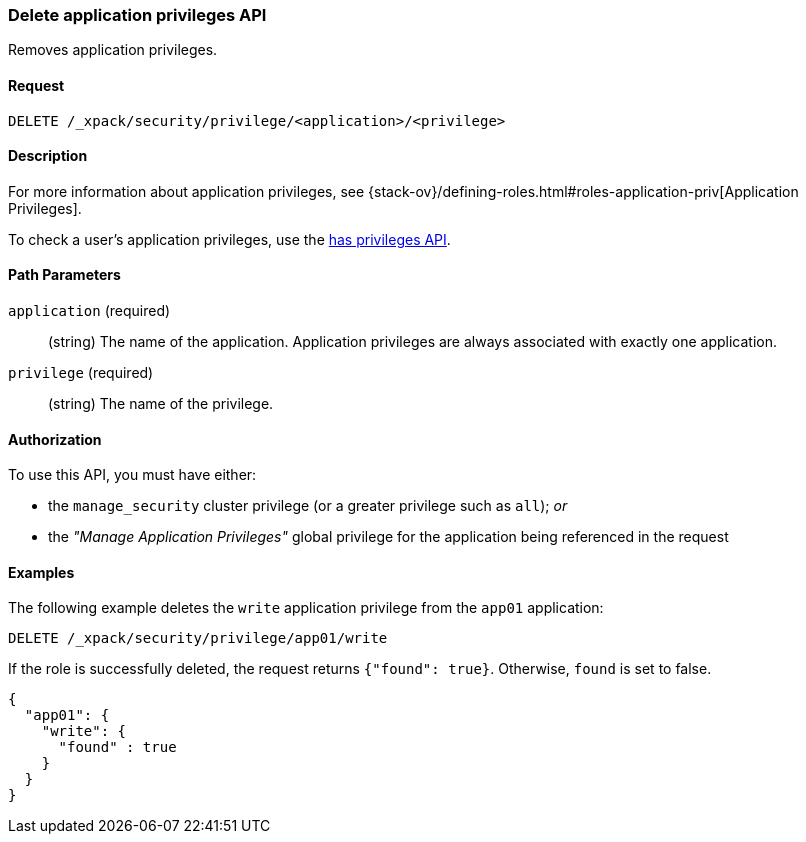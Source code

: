 [role="xpack"]
[[security-api-delete-privilege]]
=== Delete application privileges API

Removes application privileges. 

==== Request

`DELETE /_xpack/security/privilege/<application>/<privilege>` 

==== Description

For more information about application privileges, see 
{stack-ov}/defining-roles.html#roles-application-priv[Application Privileges].

To check a user's application privileges, use the
<<security-api-has-privileges,has privileges API>>.


==== Path Parameters

`application` (required)::
  (string) The name of the application. Application privileges are always
  associated with exactly one application.

`privilege` (required)::
  (string) The name of the privilege.


// ==== Request Body

==== Authorization

To use this API, you must have either:

- the `manage_security` cluster privilege (or a greater privilege such as `all`); _or_
- the _"Manage Application Privileges"_ global privilege for the application being referenced
  in the request

==== Examples

The following example deletes the `write` application privilege from the 
`app01` application:

[source,js]
--------------------------------------------------
DELETE /_xpack/security/privilege/app01/write
--------------------------------------------------
// CONSOLE
// TEST[skip:todo] 

If the role is successfully deleted, the request returns `{"found": true}`.
Otherwise, `found` is set to false.

[source,js]
--------------------------------------------------
{
  "app01": {
    "write": {
      "found" : true
    }
  }
}
--------------------------------------------------
// TESTRESPONSE

